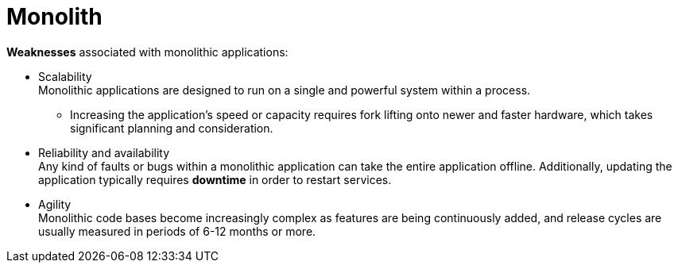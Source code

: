 = Monolith

*Weaknesses* associated with monolithic applications:

* Scalability +
Monolithic applications are designed to run on a single and powerful system within a process.

 ** Increasing the application's speed or capacity requires fork lifting onto newer and faster hardware, which takes significant planning and consideration.

* Reliability and availability +
Any kind of faults or bugs within a monolithic application can take the entire application offline. Additionally, updating the application typically requires *downtime* in order to restart services.

* Agility +
Monolithic code bases become increasingly complex as features are being continuously added, and release cycles are usually measured in periods of 6-12 months or more.

